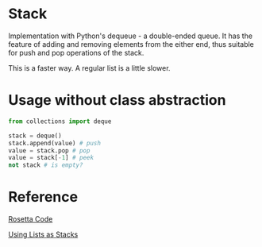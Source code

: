 * Stack
  Implementation with Python's dequeue - a double-ended queue.
  It has the feature of adding and removing elements from the either end, thus suitable for push and pop operations of the stack.

  This is a faster way. A regular list is a little slower.

* Usage without class abstraction
#+begin_src python
from collections import deque

stack = deque()
stack.append(value) # push
value = stack.pop # pop
value = stack[-1] # peek
not stack # is empty?
#+end_src

* Reference
[[https://rosettacode.org/wiki/Stack#Python][Rosetta Code]]

[[https://docs.python.org/3/tutorial/datastructures.html#using-lists-as-stacks][Using Lists as Stacks]]
